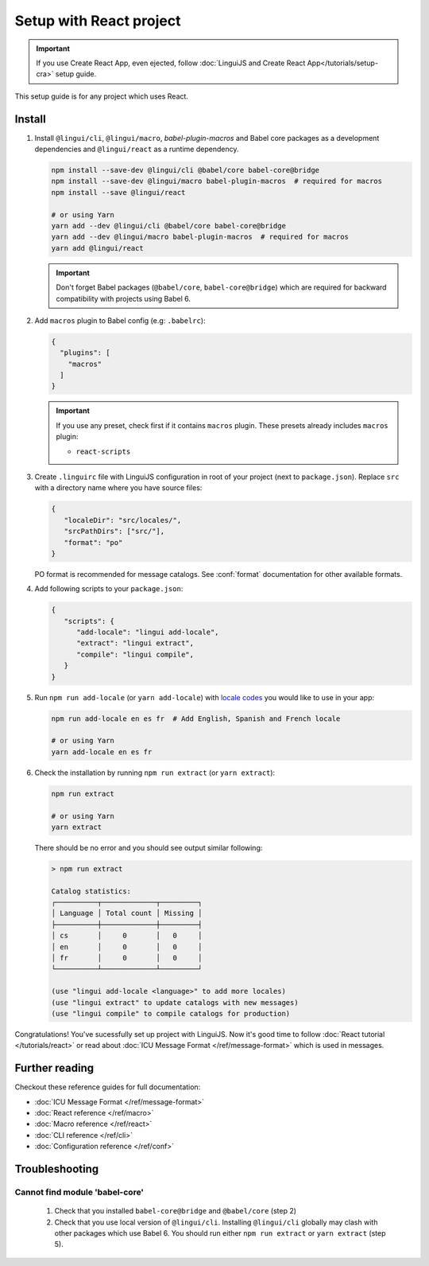 ========================
Setup with React project
========================

.. important::

   If you use Create React App, even ejected, follow :doc:`LinguiJS and Create React App</tutorials/setup-cra>`
   setup guide.

This setup guide is for any project which uses React.

Install
=======

1. Install ``@lingui/cli``, ``@lingui/macro``, `babel-plugin-macros` and Babel core
   packages as a development dependencies and ``@lingui/react`` as a runtime dependency.

   .. code-block:: shell

      npm install --save-dev @lingui/cli @babel/core babel-core@bridge
      npm install --save-dev @lingui/macro babel-plugin-macros  # required for macros
      npm install --save @lingui/react

      # or using Yarn
      yarn add --dev @lingui/cli @babel/core babel-core@bridge
      yarn add --dev @lingui/macro babel-plugin-macros  # required for macros
      yarn add @lingui/react

   .. important::

      Don't forget Babel packages (``@babel/core``, ``babel-core@bridge``) which are
      required for backward compatibility with projects using Babel 6.

2. Add ``macros`` plugin to Babel config (e.g: ``.babelrc``):

   .. code-block:: json

      {
        "plugins": [
          "macros"
        ]
      }

   .. important::

      If you use any preset, check first if it contains ``macros`` plugin.
      These presets already includes ``macros`` plugin:

      - ``react-scripts``

3. Create ``.linguirc`` file with LinguiJS configuration in root of your project (next
   to ``package.json``). Replace ``src`` with a directory name where you have source files:

   .. code-block:: json

      {
         "localeDir": "src/locales/",
         "srcPathDirs": ["src/"],
         "format": "po"
      }

   PO format is recommended for message catalogs. See :conf:`format` documentation for other
   available formats.

4. Add following scripts to your ``package.json``:

   .. code-block:: json

      {
         "scripts": {
            "add-locale": "lingui add-locale",
            "extract": "lingui extract",
            "compile": "lingui compile",
         }
      }

5. Run ``npm run add-locale`` (or ``yarn add-locale``) with
   `locale codes <https://www.iana.org/assignments/language-subtag-registry/language-subtag-registry>`_
   you would like to use in your app:

   .. code-block:: shell

      npm run add-locale en es fr  # Add English, Spanish and French locale

      # or using Yarn
      yarn add-locale en es fr

6. Check the installation by running ``npm run extract`` (or ``yarn extract``):

   .. code-block:: shell

      npm run extract

      # or using Yarn
      yarn extract

   There should be no error and you should see output similar following:

   .. code-block:: none

      > npm run extract

      Catalog statistics:
      ┌──────────┬─────────────┬─────────┐
      │ Language │ Total count │ Missing │
      ├──────────┼─────────────┼─────────┤
      │ cs       │     0       │   0     │
      │ en       │     0       │   0     │
      │ fr       │     0       │   0     │
      └──────────┴─────────────┴─────────┘

      (use "lingui add-locale <language>" to add more locales)
      (use "lingui extract" to update catalogs with new messages)
      (use "lingui compile" to compile catalogs for production)

Congratulations! You've sucessfully set up project with LinguiJS.
Now it's good time to follow :doc:`React tutorial </tutorials/react>`
or read about :doc:`ICU Message Format </ref/message-format>` which
is used in messages.

Further reading
===============

Checkout these reference guides for full documentation:

- :doc:`ICU Message Format </ref/message-format>`
- :doc:`React reference </ref/macro>`
- :doc:`Macro reference </ref/react>`
- :doc:`CLI reference </ref/cli>`
- :doc:`Configuration reference </ref/conf>`

Troubleshooting
===============

Cannot find module 'babel-core'
-------------------------------

   1. Check that you installed ``babel-core@bridge`` and ``@babel/core`` (step 2)
   2. Check that you use local version of ``@lingui/cli``. Installing ``@lingui/cli``
      globally may clash with other packages which use Babel 6. You should run
      either ``npm run extract`` or ``yarn extract`` (step 5).
